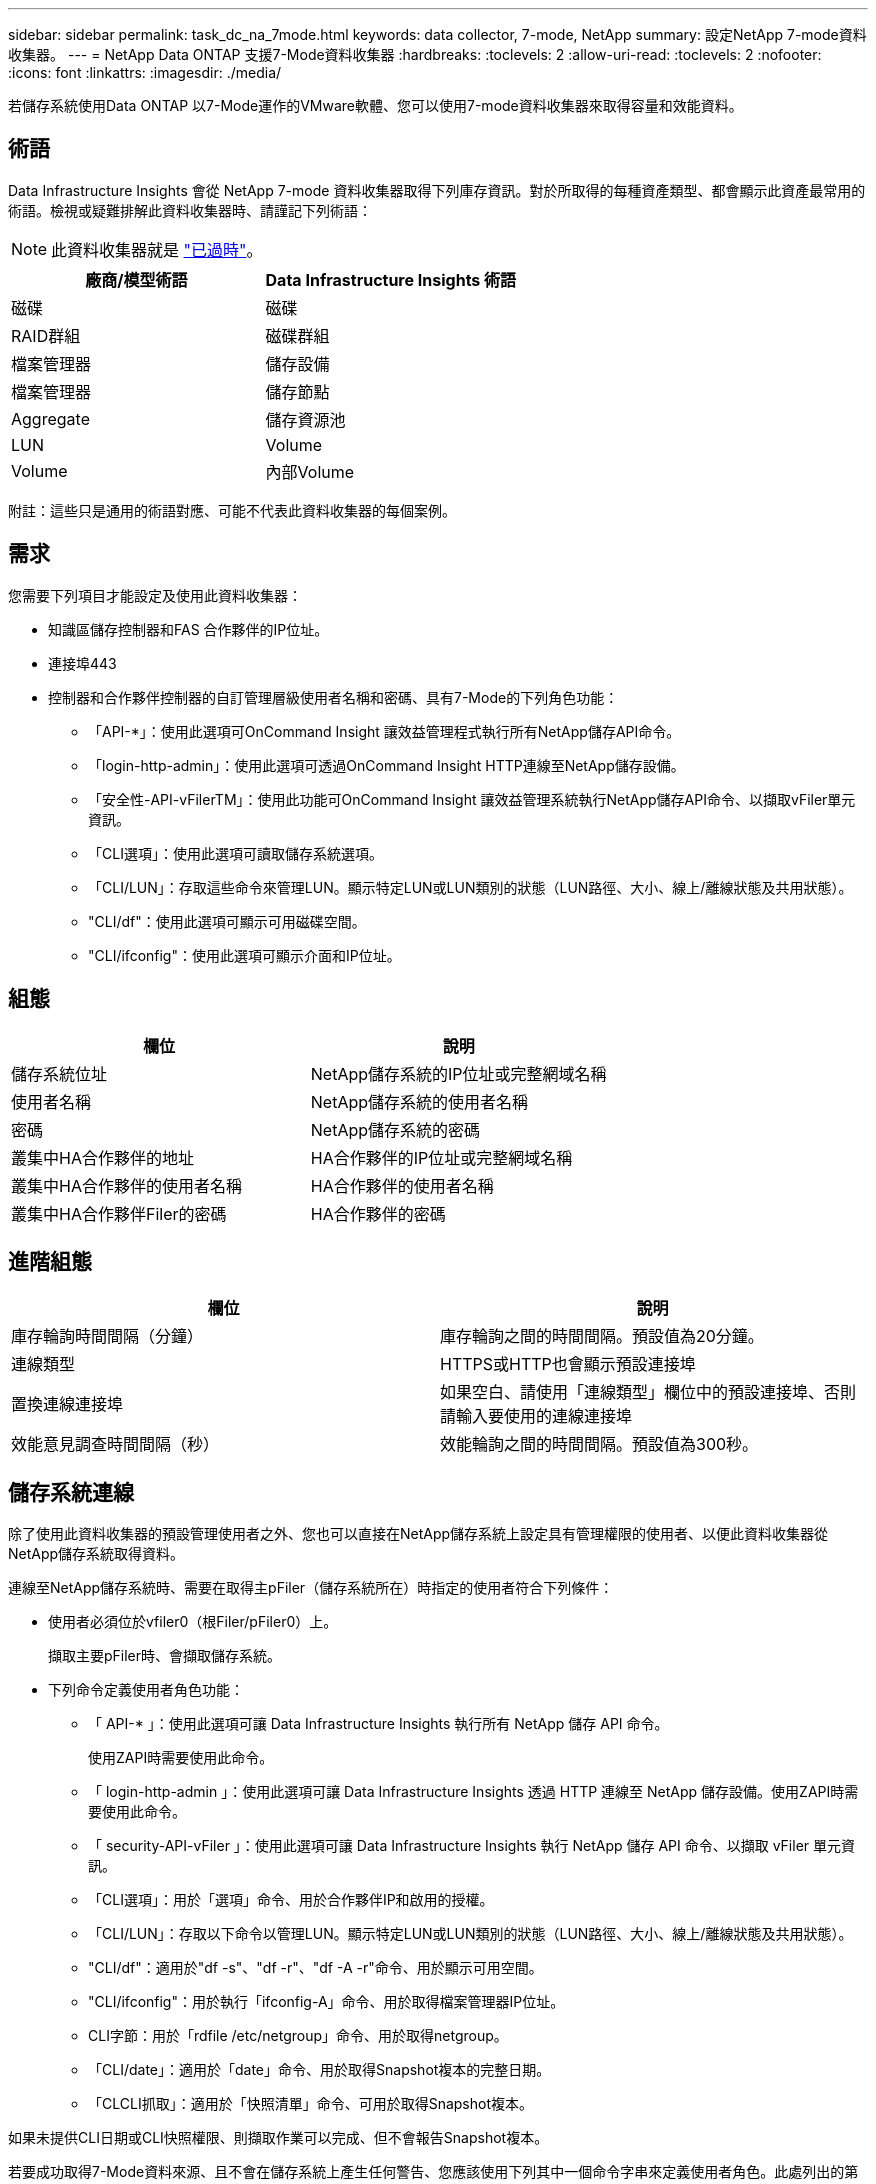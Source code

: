 ---
sidebar: sidebar 
permalink: task_dc_na_7mode.html 
keywords: data collector, 7-mode, NetApp 
summary: 設定NetApp 7-mode資料收集器。 
---
= NetApp Data ONTAP 支援7-Mode資料收集器
:hardbreaks:
:toclevels: 2
:allow-uri-read: 
:toclevels: 2
:nofooter: 
:icons: font
:linkattrs: 
:imagesdir: ./media/


[role="lead"]
若儲存系統使用Data ONTAP 以7-Mode運作的VMware軟體、您可以使用7-mode資料收集器來取得容量和效能資料。



== 術語

Data Infrastructure Insights 會從 NetApp 7-mode 資料收集器取得下列庫存資訊。對於所取得的每種資產類型、都會顯示此資產最常用的術語。檢視或疑難排解此資料收集器時、請謹記下列術語：


NOTE: 此資料收集器就是 link:task_getting_started_with_cloud_insights.html#useful-definitions["已過時"]。

[cols="2*"]
|===
| 廠商/模型術語 | Data Infrastructure Insights 術語 


| 磁碟 | 磁碟 


| RAID群組 | 磁碟群組 


| 檔案管理器 | 儲存設備 


| 檔案管理器 | 儲存節點 


| Aggregate | 儲存資源池 


| LUN | Volume 


| Volume | 內部Volume 
|===
附註：這些只是通用的術語對應、可能不代表此資料收集器的每個案例。



== 需求

您需要下列項目才能設定及使用此資料收集器：

* 知識區儲存控制器和FAS 合作夥伴的IP位址。
* 連接埠443
* 控制器和合作夥伴控制器的自訂管理層級使用者名稱和密碼、具有7-Mode的下列角色功能：
+
** 「API-*」：使用此選項可OnCommand Insight 讓效益管理程式執行所有NetApp儲存API命令。
** 「login-http-admin」：使用此選項可透過OnCommand Insight HTTP連線至NetApp儲存設備。
** 「安全性-API-vFilerTM」：使用此功能可OnCommand Insight 讓效益管理系統執行NetApp儲存API命令、以擷取vFiler單元資訊。
** 「CLI選項」：使用此選項可讀取儲存系統選項。
** 「CLI/LUN」：存取這些命令來管理LUN。顯示特定LUN或LUN類別的狀態（LUN路徑、大小、線上/離線狀態及共用狀態）。
** "CLI/df"：使用此選項可顯示可用磁碟空間。
** "CLI/ifconfig"：使用此選項可顯示介面和IP位址。






== 組態

[cols="2*"]
|===
| 欄位 | 說明 


| 儲存系統位址 | NetApp儲存系統的IP位址或完整網域名稱 


| 使用者名稱 | NetApp儲存系統的使用者名稱 


| 密碼 | NetApp儲存系統的密碼 


| 叢集中HA合作夥伴的地址 | HA合作夥伴的IP位址或完整網域名稱 


| 叢集中HA合作夥伴的使用者名稱 | HA合作夥伴的使用者名稱 


| 叢集中HA合作夥伴Filer的密碼 | HA合作夥伴的密碼 
|===


== 進階組態

[cols="2*"]
|===
| 欄位 | 說明 


| 庫存輪詢時間間隔（分鐘） | 庫存輪詢之間的時間間隔。預設值為20分鐘。 


| 連線類型 | HTTPS或HTTP也會顯示預設連接埠 


| 置換連線連接埠 | 如果空白、請使用「連線類型」欄位中的預設連接埠、否則請輸入要使用的連線連接埠 


| 效能意見調查時間間隔（秒） | 效能輪詢之間的時間間隔。預設值為300秒。 
|===


== 儲存系統連線

除了使用此資料收集器的預設管理使用者之外、您也可以直接在NetApp儲存系統上設定具有管理權限的使用者、以便此資料收集器從NetApp儲存系統取得資料。

連線至NetApp儲存系統時、需要在取得主pFiler（儲存系統所在）時指定的使用者符合下列條件：

* 使用者必須位於vfiler0（根Filer/pFiler0）上。
+
擷取主要pFiler時、會擷取儲存系統。

* 下列命令定義使用者角色功能：
+
** 「 API-* 」：使用此選項可讓 Data Infrastructure Insights 執行所有 NetApp 儲存 API 命令。
+
使用ZAPI時需要使用此命令。

** 「 login-http-admin 」：使用此選項可讓 Data Infrastructure Insights 透過 HTTP 連線至 NetApp 儲存設備。使用ZAPI時需要使用此命令。
** 「 security-API-vFiler 」：使用此選項可讓 Data Infrastructure Insights 執行 NetApp 儲存 API 命令、以擷取 vFiler 單元資訊。
** 「CLI選項」：用於「選項」命令、用於合作夥伴IP和啟用的授權。
** 「CLI/LUN」：存取以下命令以管理LUN。顯示特定LUN或LUN類別的狀態（LUN路徑、大小、線上/離線狀態及共用狀態）。
** "CLI/df"：適用於"df -s"、"df -r"、"df -A -r"命令、用於顯示可用空間。
** "CLI/ifconfig"：用於執行「ifconfig-A」命令、用於取得檔案管理器IP位址。
** CLI字節：用於「rdfile /etc/netgroup」命令、用於取得netgroup。
** 「CLI/date」：適用於「date」命令、用於取得Snapshot複本的完整日期。
** 「CLCLI抓取」：適用於「快照清單」命令、可用於取得Snapshot複本。




如果未提供CLI日期或CLI快照權限、則擷取作業可以完成、但不會報告Snapshot複本。

若要成功取得7-Mode資料來源、且不會在儲存系統上產生任何警告、您應該使用下列其中一個命令字串來定義使用者角色。此處列出的第二個字串是第一個的精簡版本：

* login-http-admin,api-*、安全API vfile、cli - rdfile、cli選項、cli - df、cli - LUN、cli - ifconfig、cli日期、cli - snap、_
* login-http-admin,API-*、資訊安全API-vfile、CLI-




== 疑難排解

如果您在使用此資料收集器時遇到問題、請嘗試下列事項：



=== 庫存

[cols="2*"]
|===
| 問題： | 試用： 


| 接收401 HTTP回應或13003 ZAPI錯誤代碼、且ZAPI傳回「權限不足」或「未授權使用此命令」 | 檢查使用者名稱和密碼、以及使用者權限/權限。 


| 「無法執行命令」錯誤 | 檢查使用者是否具有下列裝置權限：• API* • CLI- 日期• CLI- df • CLI- ifconfig • CLI- LUN • CLI 操作• CLI - rdfile • CLI- SNAP • login-http-admin • security-API-vFiler 也會檢查資料基礎架構 Insights 是否支援 ONTAP 版本、並確認使用的認證是否符合裝置認證 


| 叢集版本低於8.1 | 叢集支援的最低版本為8.1。升級至支援的最低版本。 


| ZAPI傳回「叢集角色不是叢集管理LIF」 | AU需要與叢集管理IP對話。檢查IP並視需要變更為不同的IP 


| 錯誤：「不支援7模式檔案管理器」 | 如果您使用此資料收集器來探索7模式檔案管理器、就可能發生這種情況。改為將IP變更為指向cDOT檔案管理器。 


| ZAPI命令在重試後失敗 | AU與叢集發生通訊問題。檢查網路、連接埠號碼和IP位址。使用者也應該嘗試從AU機器的命令列執行命令。 


| AU無法連線至ZAPI | 檢查IP /連接埠連線能力、並宣告ZAPI組態。 


| AU無法透過HTTP連線至ZAPI | 檢查ZAPI連接埠是否接受純文字。如果AU嘗試傳送純文字到SSL通訊端、通訊就會失敗。 


| 通訊失敗、出現SSLException | AU正在嘗試將SSL傳送至檔案管理器上的純文字連接埠。檢查ZAPI連接埠是否接受SSL、或使用不同的連接埠。 


| 其他連線錯誤：ZAPI回應的錯誤代碼為13001、「資料庫未開啟」ZAPI錯誤代碼為60、回應包含「API未按時完成」ZAPI回應包含「initialize_session（）傳回的空環境」ZAPI錯誤代碼為14007、回應包含「節點不健全」 | 檢查網路、連接埠號碼和IP位址。使用者也應該嘗試從AU機器的命令列執行命令。 


| ZAPI的套接字逾時錯誤 | 檢查檔案管理器連線能力及/或增加逾時時間。 


| 「C模式叢集不受7模式資料來源支援」錯誤 | 檢查IP並將IP變更為7模式叢集。 


| 「無法連線至vFiler」錯誤 | 請檢查取得的使用者功能至少包括下列項目：API-* SECNTIA-API-VFiler login-http-admin確認檔案管理器執行的是最小ONTAPI 1.7版。 
|===
如需其他資訊、請參閱 link:concept_requesting_support.html["支援"] 頁面或中的 link:reference_data_collector_support_matrix.html["資料收集器支援對照表"]。
